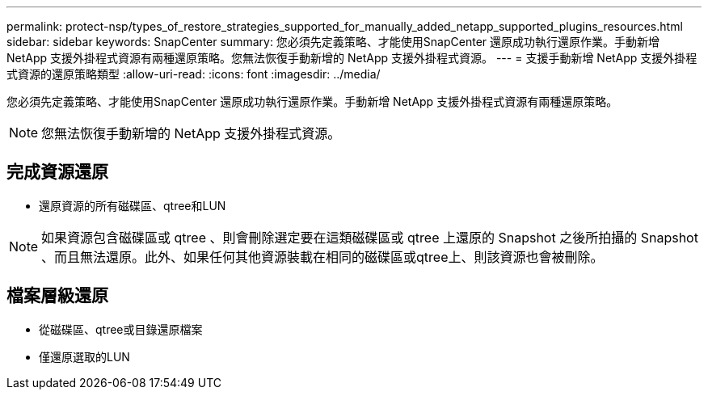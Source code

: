 ---
permalink: protect-nsp/types_of_restore_strategies_supported_for_manually_added_netapp_supported_plugins_resources.html 
sidebar: sidebar 
keywords: SnapCenter 
summary: 您必須先定義策略、才能使用SnapCenter 還原成功執行還原作業。手動新增 NetApp 支援外掛程式資源有兩種還原策略。您無法恢復手動新增的 NetApp 支援外掛程式資源。 
---
= 支援手動新增 NetApp 支援外掛程式資源的還原策略類型
:allow-uri-read: 
:icons: font
:imagesdir: ../media/


[role="lead"]
您必須先定義策略、才能使用SnapCenter 還原成功執行還原作業。手動新增 NetApp 支援外掛程式資源有兩種還原策略。


NOTE: 您無法恢復手動新增的 NetApp 支援外掛程式資源。



== 完成資源還原

* 還原資源的所有磁碟區、qtree和LUN



NOTE: 如果資源包含磁碟區或 qtree 、則會刪除選定要在這類磁碟區或 qtree 上還原的 Snapshot 之後所拍攝的 Snapshot 、而且無法還原。此外、如果任何其他資源裝載在相同的磁碟區或qtree上、則該資源也會被刪除。



== 檔案層級還原

* 從磁碟區、qtree或目錄還原檔案
* 僅還原選取的LUN


